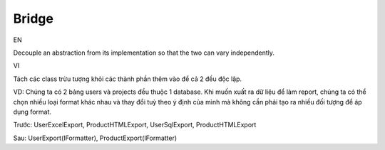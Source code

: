 Bridge
====================

EN

Decouple an abstraction from its implementation so that the two can vary independently.

VI

Tách các class trừu tượng khỏi các thành phần thêm vào để cả 2 đều độc lập.

VD: Chúng ta có 2 bảng users và projects đều thuộc 1 database. Khi muốn xuất ra 
dữ liệu để làm report, chúng ta có thể chọn nhiều loại format khác nhau 
và thay đổi tuỳ theo ý định của mình mà không cần phải tạo ra 
nhiều đối tượng để áp dụng format.

Trước: UserExcelExport, ProductHTMLExport, UserSqlExport, ProductHTMLExport

Sau: UserExport(IFormatter), ProductExport(IFormatter)
